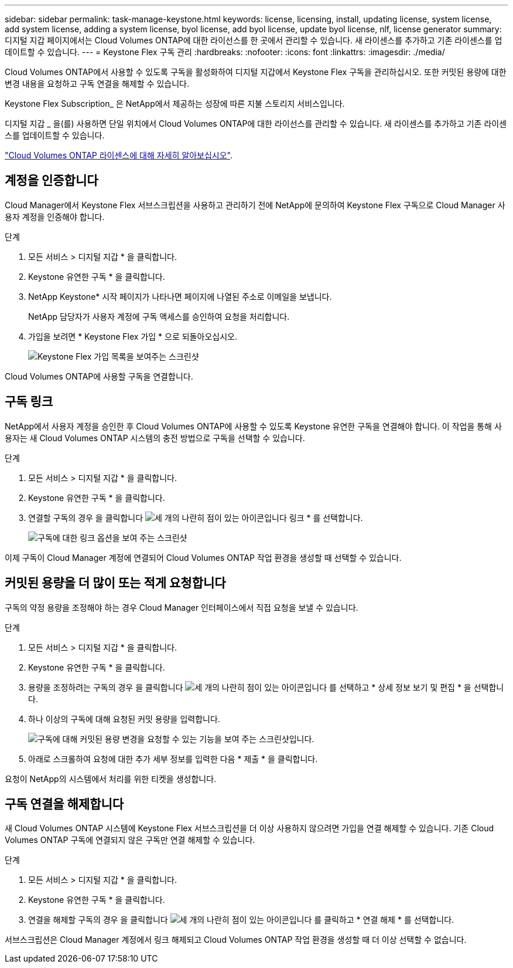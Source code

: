 ---
sidebar: sidebar 
permalink: task-manage-keystone.html 
keywords: license, licensing, install, updating license, system license, add system license, adding a system license, byol license, add byol license, update byol license, nlf, license generator 
summary: 디지털 지갑 페이지에서는 Cloud Volumes ONTAP에 대한 라이선스를 한 곳에서 관리할 수 있습니다. 새 라이센스를 추가하고 기존 라이센스를 업데이트할 수 있습니다. 
---
= Keystone Flex 구독 관리
:hardbreaks:
:nofooter: 
:icons: font
:linkattrs: 
:imagesdir: ./media/


[role="lead"]
Cloud Volumes ONTAP에서 사용할 수 있도록 구독을 활성화하여 디지털 지갑에서 Keystone Flex 구독을 관리하십시오. 또한 커밋된 용량에 대한 변경 내용을 요청하고 구독 연결을 해제할 수 있습니다.

Keystone Flex Subscription_ 은 NetApp에서 제공하는 성장에 따른 지불 스토리지 서비스입니다.

디지털 지갑 _ 을(를) 사용하면 단일 위치에서 Cloud Volumes ONTAP에 대한 라이선스를 관리할 수 있습니다. 새 라이센스를 추가하고 기존 라이센스를 업데이트할 수 있습니다.

link:concept-licensing.html["Cloud Volumes ONTAP 라이센스에 대해 자세히 알아보십시오"].



== 계정을 인증합니다

Cloud Manager에서 Keystone Flex 서브스크립션을 사용하고 관리하기 전에 NetApp에 문의하여 Keystone Flex 구독으로 Cloud Manager 사용자 계정을 인증해야 합니다.

.단계
. 모든 서비스 > 디지털 지갑 * 을 클릭합니다.
. Keystone 유연한 구독 * 을 클릭합니다.
. NetApp Keystone* 시작 페이지가 나타나면 페이지에 나열된 주소로 이메일을 보냅니다.
+
NetApp 담당자가 사용자 계정에 구독 액세스를 승인하여 요청을 처리합니다.

. 가입을 보려면 * Keystone Flex 가입 * 으로 되돌아오십시오.
+
image:screenshot-keystone-overview.png["Keystone Flex 가입 목록을 보여주는 스크린샷"]



Cloud Volumes ONTAP에 사용할 구독을 연결합니다.



== 구독 링크

NetApp에서 사용자 계정을 승인한 후 Cloud Volumes ONTAP에 사용할 수 있도록 Keystone 유연한 구독을 연결해야 합니다. 이 작업을 통해 사용자는 새 Cloud Volumes ONTAP 시스템의 충전 방법으로 구독을 선택할 수 있습니다.

.단계
. 모든 서비스 > 디지털 지갑 * 을 클릭합니다.
. Keystone 유연한 구독 * 을 클릭합니다.
. 연결할 구독의 경우 을 클릭합니다 image:icon-action.png["세 개의 나란히 점이 있는 아이콘입니다"] 링크 * 를 선택합니다.
+
image:screenshot-keystone-link.png["구독에 대한 링크 옵션을 보여 주는 스크린샷"]



이제 구독이 Cloud Manager 계정에 연결되어 Cloud Volumes ONTAP 작업 환경을 생성할 때 선택할 수 있습니다.



== 커밋된 용량을 더 많이 또는 적게 요청합니다

구독의 약정 용량을 조정해야 하는 경우 Cloud Manager 인터페이스에서 직접 요청을 보낼 수 있습니다.

.단계
. 모든 서비스 > 디지털 지갑 * 을 클릭합니다.
. Keystone 유연한 구독 * 을 클릭합니다.
. 용량을 조정하려는 구독의 경우 을 클릭합니다 image:icon-action.png["세 개의 나란히 점이 있는 아이콘입니다"] 를 선택하고 * 상세 정보 보기 및 편집 * 을 선택합니다.
. 하나 이상의 구독에 대해 요청된 커밋 용량을 입력합니다.
+
image:screenshot-keystone-request.png["구독에 대해 커밋된 용량 변경을 요청할 수 있는 기능을 보여 주는 스크린샷입니다."]

. 아래로 스크롤하여 요청에 대한 추가 세부 정보를 입력한 다음 * 제출 * 을 클릭합니다.


요청이 NetApp의 시스템에서 처리를 위한 티켓을 생성합니다.



== 구독 연결을 해제합니다

새 Cloud Volumes ONTAP 시스템에 Keystone Flex 서브스크립션을 더 이상 사용하지 않으려면 가입을 연결 해제할 수 있습니다. 기존 Cloud Volumes ONTAP 구독에 연결되지 않은 구독만 연결 해제할 수 있습니다.

.단계
. 모든 서비스 > 디지털 지갑 * 을 클릭합니다.
. Keystone 유연한 구독 * 을 클릭합니다.
. 연결을 해제할 구독의 경우 을 클릭합니다 image:icon-action.png["세 개의 나란히 점이 있는 아이콘입니다"] 를 클릭하고 * 연결 해제 * 를 선택합니다.


서브스크립션은 Cloud Manager 계정에서 링크 해제되고 Cloud Volumes ONTAP 작업 환경을 생성할 때 더 이상 선택할 수 없습니다.

